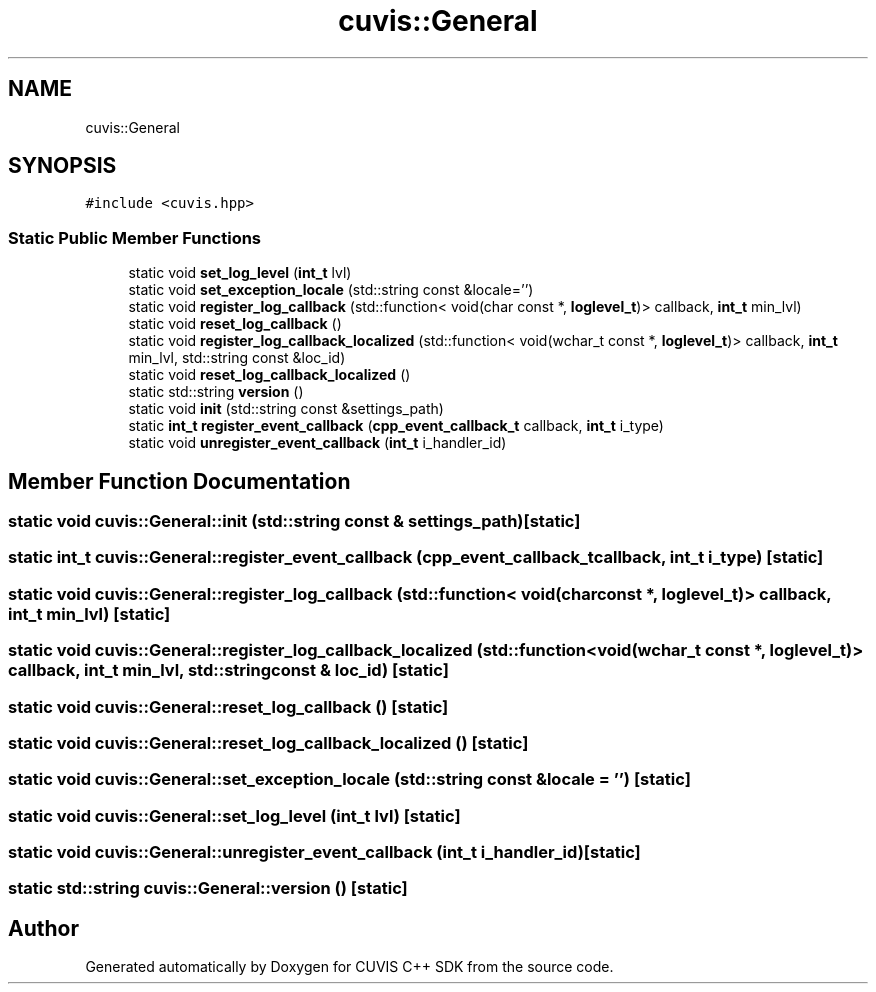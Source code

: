 .TH "cuvis::General" 3 "Thu Jun 22 2023" "Version 3.2.0" "CUVIS C++ SDK" \" -*- nroff -*-
.ad l
.nh
.SH NAME
cuvis::General
.SH SYNOPSIS
.br
.PP
.PP
\fC#include <cuvis\&.hpp>\fP
.SS "Static Public Member Functions"

.in +1c
.ti -1c
.RI "static void \fBset_log_level\fP (\fBint_t\fP lvl)"
.br
.ti -1c
.RI "static void \fBset_exception_locale\fP (std::string const &locale='')"
.br
.ti -1c
.RI "static void \fBregister_log_callback\fP (std::function< void(char const *, \fBloglevel_t\fP)> callback, \fBint_t\fP min_lvl)"
.br
.ti -1c
.RI "static void \fBreset_log_callback\fP ()"
.br
.ti -1c
.RI "static void \fBregister_log_callback_localized\fP (std::function< void(wchar_t const *, \fBloglevel_t\fP)> callback, \fBint_t\fP min_lvl, std::string const &loc_id)"
.br
.ti -1c
.RI "static void \fBreset_log_callback_localized\fP ()"
.br
.ti -1c
.RI "static std::string \fBversion\fP ()"
.br
.ti -1c
.RI "static void \fBinit\fP (std::string const &settings_path)"
.br
.ti -1c
.RI "static \fBint_t\fP \fBregister_event_callback\fP (\fBcpp_event_callback_t\fP callback, \fBint_t\fP i_type)"
.br
.ti -1c
.RI "static void \fBunregister_event_callback\fP (\fBint_t\fP i_handler_id)"
.br
.in -1c
.SH "Member Function Documentation"
.PP 
.SS "static void cuvis::General::init (std::string const & settings_path)\fC [static]\fP"

.SS "static \fBint_t\fP cuvis::General::register_event_callback (\fBcpp_event_callback_t\fP callback, \fBint_t\fP i_type)\fC [static]\fP"

.SS "static void cuvis::General::register_log_callback (std::function< void(char const *, \fBloglevel_t\fP)> callback, \fBint_t\fP min_lvl)\fC [static]\fP"

.SS "static void cuvis::General::register_log_callback_localized (std::function< void(wchar_t const *, \fBloglevel_t\fP)> callback, \fBint_t\fP min_lvl, std::string const & loc_id)\fC [static]\fP"

.SS "static void cuvis::General::reset_log_callback ()\fC [static]\fP"

.SS "static void cuvis::General::reset_log_callback_localized ()\fC [static]\fP"

.SS "static void cuvis::General::set_exception_locale (std::string const & locale = \fC''\fP)\fC [static]\fP"

.SS "static void cuvis::General::set_log_level (\fBint_t\fP lvl)\fC [static]\fP"

.SS "static void cuvis::General::unregister_event_callback (\fBint_t\fP i_handler_id)\fC [static]\fP"

.SS "static std::string cuvis::General::version ()\fC [static]\fP"


.SH "Author"
.PP 
Generated automatically by Doxygen for CUVIS C++ SDK from the source code\&.
